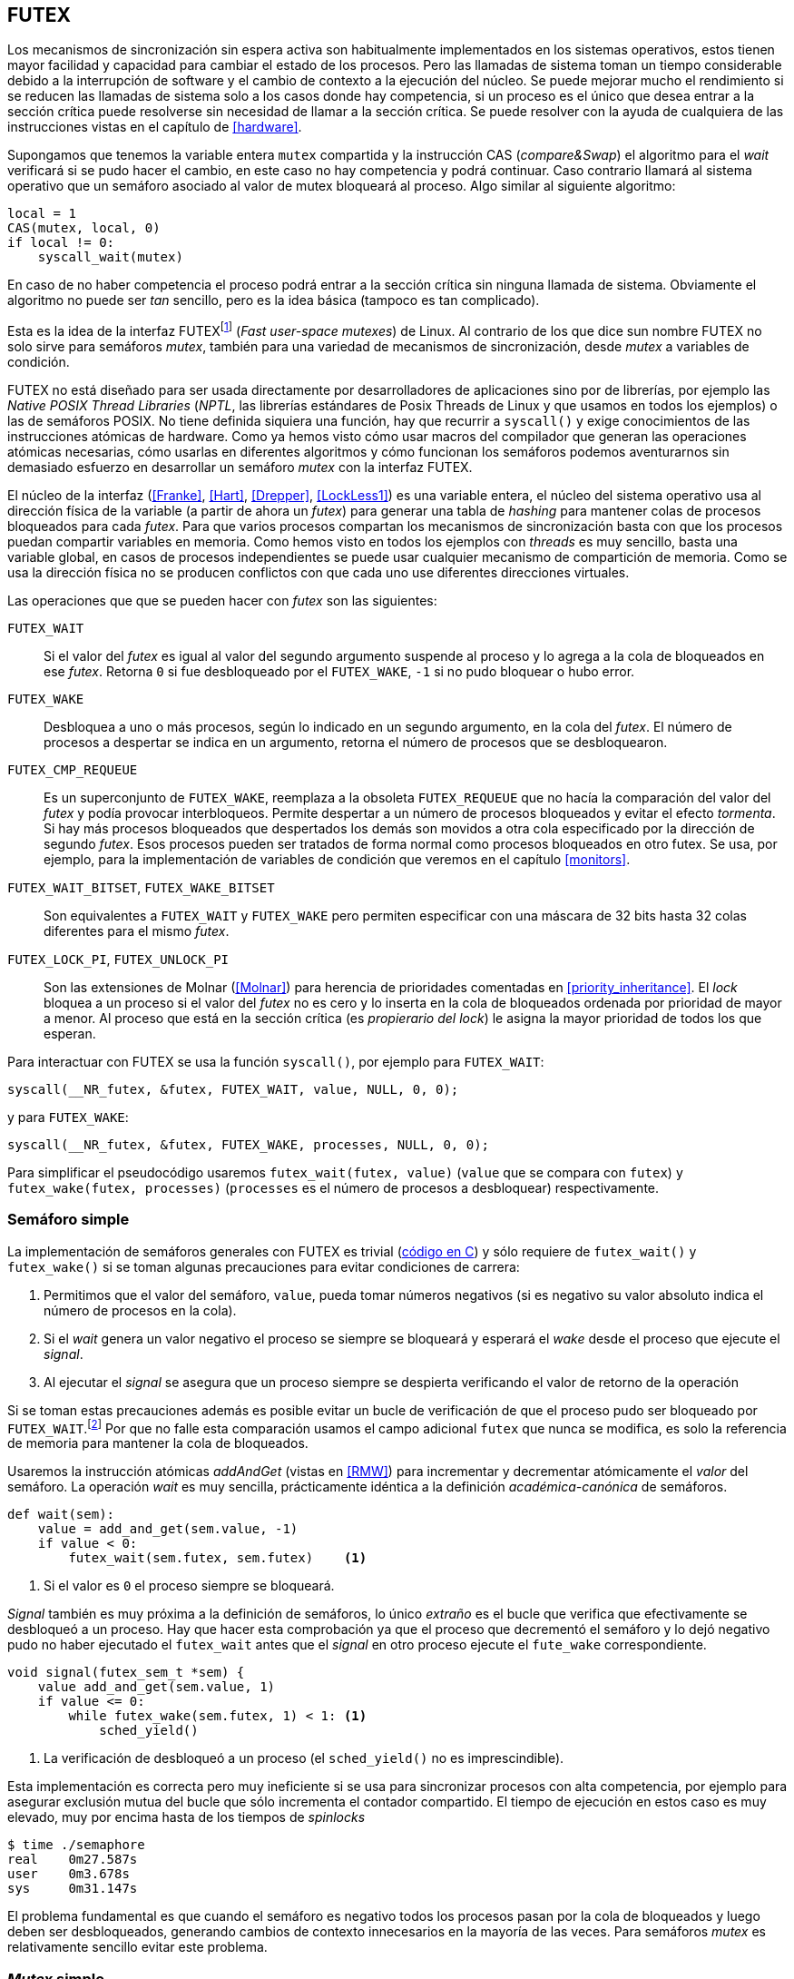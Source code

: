[[futex]]
== FUTEX

Los mecanismos de sincronización sin espera activa son habitualmente implementados en los sistemas operativos, estos tienen mayor facilidad y capacidad para cambiar el estado de los procesos. Pero las llamadas de sistema toman un tiempo considerable debido a la interrupción de software y el cambio de contexto a la ejecución del núcleo. Se puede mejorar mucho el rendimiento si se reducen las llamadas de sistema solo a los casos donde hay competencia, si un proceso es el único que desea entrar a la sección crítica puede resolverse sin necesidad de llamar a la sección crítica. Se puede resolver con la ayuda de cualquiera de las instrucciones vistas en el capítulo de <<hardware>>.

Supongamos que tenemos la variable entera `mutex` compartida y la instrucción CAS (_compare&Swap_) el algoritmo para el _wait_ verificará si se pudo hacer el cambio, en este caso no hay competencia y podrá continuar. Caso contrario llamará al sistema operativo que un semáforo asociado al valor de mutex bloqueará al proceso. Algo similar al siguiente algoritmo:

----
local = 1
CAS(mutex, local, 0)
if local != 0:
    syscall_wait(mutex)
----

En caso de no haber competencia el proceso podrá entrar a la sección crítica sin ninguna llamada de sistema. Obviamente el algoritmo no puede ser _tan_ sencillo, pero es la idea básica (tampoco es tan complicado).

Esta es la idea de la interfaz FUTEXfootnote:[man 7 futex] (_Fast user-space mutexes_) de Linux. Al contrario de los que dice sun nombre FUTEX no solo sirve para semáforos _mutex_, también para una variedad de mecanismos de sincronización, desde _mutex_ a variables de condición.

FUTEX no está diseñado para ser usada directamente por desarrolladores de aplicaciones sino por de librerías, por ejemplo las _Native POSIX Thread Libraries_ (_NPTL_, las librerías estándares de Posix Threads de Linux y que usamos en todos los ejemplos) o las de semáforos POSIX. No tiene definida siquiera una función, hay que recurrir a `syscall()` y exige conocimientos de las instrucciones atómicas de hardware. Como ya hemos visto cómo usar macros del compilador que generan las operaciones atómicas necesarias, cómo usarlas en diferentes algoritmos y cómo funcionan los semáforos podemos aventurarnos sin demasiado esfuerzo en desarrollar un semáforo _mutex_ con la interfaz FUTEX.

El núcleo de la interfaz (<<Franke>>, <<Hart>>, <<Drepper>>, <<LockLess1>>) es una variable entera, el núcleo del sistema operativo usa al dirección física de la variable (a partir de ahora un _futex_) para generar una tabla de _hashing_ para mantener colas de procesos bloqueados para cada _futex_. Para que varios procesos compartan los mecanismos de sincronización basta con que los procesos puedan compartir variables en memoria. Como hemos visto en todos los ejemplos con _threads_ es muy sencillo, basta una variable global, en casos de procesos independientes se puede usar cualquier mecanismo de compartición de memoria. Como se usa la dirección física no se producen conflictos con que cada uno use diferentes direcciones virtuales.

Las operaciones que que se pueden hacer con _futex_ son las siguientes:

`FUTEX_WAIT`:: Si el valor del _futex_ es igual al valor del segundo argumento suspende al proceso y lo agrega a la cola de bloqueados en ese _futex_. Retorna `0` si fue desbloqueado por el `FUTEX_WAKE`, `-1` si no pudo bloquear o hubo error.

`FUTEX_WAKE`:: Desbloquea a uno o más procesos, según lo indicado en un segundo argumento, en la cola del _futex_. El número de procesos a despertar se indica en un argumento, retorna el número de procesos que se desbloquearon.

`FUTEX_CMP_REQUEUE`:: Es un superconjunto de `FUTEX_WAKE`, reemplaza a la obsoleta `FUTEX_REQUEUE` que no hacía la comparación del valor del _futex_ y podía provocar interbloqueos. Permite despertar a un número de procesos bloqueados y evitar el efecto _tormenta_. Si hay más procesos bloqueados que despertados los demás son movidos a otra cola especificado por la dirección de segundo _futex_. Esos procesos pueden ser tratados de forma normal como procesos bloqueados en otro futex. Se usa, por ejemplo, para la implementación de variables de condición que veremos en el capítulo <<monitors>>.

`FUTEX_WAIT_BITSET`, `FUTEX_WAKE_BITSET`:: Son equivalentes a `FUTEX_WAIT` y `FUTEX_WAKE` pero permiten especificar con una máscara de 32 bits hasta 32 colas diferentes para el mismo _futex_.

`FUTEX_LOCK_PI`, `FUTEX_UNLOCK_PI`:: Son las extensiones de Molnar (<<Molnar>>) para herencia de prioridades comentadas en <<priority_inheritance>>. El _lock_ bloquea a un proceso si el valor del _futex_ no es cero y lo inserta en la cola de bloqueados ordenada por prioridad de mayor a menor. Al proceso que está en la sección crítica (es _propierario del lock_) le asigna la mayor prioridad de todos los que esperan.

****
Para interactuar con FUTEX se usa la función `syscall()`, por ejemplo para `FUTEX_WAIT`:

    syscall(__NR_futex, &futex, FUTEX_WAIT, value, NULL, 0, 0);

y para `FUTEX_WAKE`:

    syscall(__NR_futex, &futex, FUTEX_WAKE, processes, NULL, 0, 0);

Para simplificar el pseudocódigo usaremos `futex_wait(futex, value)` (`value` que se compara con `futex`) y `futex_wake(futex, processes)` (`processes` es el número de procesos a desbloquear) respectivamente.
****

=== Semáforo simple
La implementación de semáforos generales con FUTEX es trivial (<<futex_semaphore_c, código en C>>) y sólo requiere de `futex_wait()` y `futex_wake()` si se toman algunas precauciones para evitar condiciones de carrera:

1. Permitimos que el valor del semáforo, `value`, pueda tomar números negativos (si es negativo su valor absoluto indica el número de procesos en la cola).

2. Si el _wait_ genera un valor negativo el proceso se siempre se bloqueará y esperará el _wake_ desde el proceso que ejecute el _signal_.

3. Al ejecutar el _signal_ se asegura que un proceso siempre se despierta verificando el valor de retorno de la operación

Si se toman estas precauciones además es posible evitar un bucle de verificación de que el proceso pudo ser  bloqueado por `FUTEX_WAIT`.footnote:[Hay que teenr en cuenta que `futex_wait` verifica que el valor del _futex_ sea igual al segundo argumento.] Por que no falle esta comparación usamos el campo adicional `futex` que nunca se modifica, es solo la referencia de memoria para mantener la cola de bloqueados.

Usaremos la instrucción atómicas _addAndGet_ (vistas en <<RMW>>) para incrementar y decrementar atómicamente el _valor_ del semáforo. La operación _wait_ es muy sencilla, prácticamente idéntica a la definición _académica-canónica_ de semáforos.

----
def wait(sem):
    value = add_and_get(sem.value, -1)
    if value < 0:
        futex_wait(sem.futex, sem.futex)    <1>
----
<1> Si el valor es `0` el proceso siempre se bloqueará.

_Signal_ también es muy próxima a la definición de semáforos, lo único _extraño_ es el bucle que verifica que efectivamente se desbloqueó a un proceso. Hay que hacer esta comprobación ya que el proceso que decrementó el semáforo y lo dejó negativo pudo no haber ejecutado el `futex_wait` antes que el _signal_ en otro proceso ejecute el `fute_wake` correspondiente.

----
void signal(futex_sem_t *sem) {
    value add_and_get(sem.value, 1)
    if value <= 0:
        while futex_wake(sem.futex, 1) < 1: <1>
            sched_yield()
----
<1> La verificación de desbloqueó a un proceso (el `sched_yield()` no es imprescindible).

Esta implementación es correcta pero muy ineficiente si se usa para sincronizar procesos con alta competencia, por ejemplo para asegurar exclusión mutua del bucle que sólo incrementa el contador compartido. El tiempo de ejecución en estos caso es muy elevado, muy por encima hasta de los tiempos de _spinlocks_

----
$ time ./semaphore
real	0m27.587s
user	0m3.678s
sys     0m31.147s
----

El problema fundamental es que cuando el semáforo es negativo todos los procesos pasan por la cola de bloqueados y luego deben ser desbloqueados, generando cambios de contexto innecesarios en la mayoría de las veces. Para semáforos _mutex_ es relativamente sencillo evitar este problema.


=== _Mutex_ simple

Para el siguiente _mutex_ simplefootnote:[Lo desarrollé para este libro buscando que sea muy sencillo de explicar, no encontré publicado un algoritmo similar.] se requieren también las dos operaciones básicas (<<futex_simple_mutex_c, código en C>>). Las operaciones atómicas que usaremos serán `swap` (retorna el valor previo) y `get_and_add`. Las funciones `lock()` y `unlock()` reciben como argumento la dirección de una estructura con dos enteros (en C):

----
struct simple_futex {
    int locked;
    int waiters;
};
----

El campo `locked` será usado como variable binaria, si vale `0` no hay procesos en la sección crítica, `waiters` indicará el número de procesos que están bloqueados en la cola del _futex_ (es decir, que ejecutaron `futex_wait()`).


==== _lock_

Si el resultado del _swap_ del campo `locked` es cero significa que no hay ningún proceso en la sección crítica y podrá entrar directamente sin ninguna llamada de sistema. Caso contrario se agregará a la cola, antes de hacerlo incrementa el contador de procesos en espera, en la `futex_wait` se indica que compare que el valor de `locked` siga siendo `1`. Si no es así el proceso que estaba en en la sección crítica ya salió por lo que debe volver a verificar si puede entrar desde el principio. Antes de volver tiene que decrementar `waiters`.

Si el proceso fue bloqueado en el `futex_wait` cuando se despierte decrementará `waiters` y volverá al principio del bucle para verificar si esta vez puede entrar.

----
def lock(futex):

    while True:
        local = swap(futex.locked, 1)
        if local == 0:                   <1>
            return

        get_and_add(futex.waiters, 1)
        futex_wait(futex.locked, 1)      <2>
        get_and_add(futex.waiters, -1)
----
<1> Si `locked` valía cero ahora vale `1`, no hay competencia, el proceso puede entrar a la sección crítica inmediatamente.
<2> Para que se agregue a la cola de bloqueados se verifica que `locked` siga en `1`.

==== _unlock_
Esta función es muy sencilla, indica que salió de la sección crítica poniendo `0` en `locked` y si hay procesos en espera despierta a uno de ellos.

----
def unlock(futex):
    futex.locked = 0
    if futex.waiters > 0:
        futex_wake(futex.locked, 1)
----


----
$ time ./simple_mutex
real	0m0.899s
user	0m0.398s
sys	    0m2.725s

----

Este algoritmo es muy sencillo pero tiene un problema importante, aunque las colas del sistema operativo son FIFO esta implementación no es _equitativa_, no asegura espera limitada. Si el proceso que sale de la sección crítica inmeditamente vuelve a llamar al `lock` podrá entrar antes que el proceso que se despertó con el `futex_wake`. Como dicho proceso estaba bloqueado y el sistema operativo tiene que hacer el cambio de contexto la probabilidad de que el que acaba de salir ejecute antes el _swap_ es muy elevada.


==== _Mutex_ de Drepper

En su influyente artículo _Futexes Are Tricky_ (<<Drepper>>) Ulrich Drepper propuso una algoritmo diferente para el _mutex_ (<<mutex_drepper_c, código en C>>). Es más complejo de interpretar y aún más difícil de explicarlo en pocas líneas. En el _mutex simple_ anterior la variable que se usa como _futex_ es el de número de procesos esperando, y una variable binaria _locked_ para el estado del _mutex_. En este algoritmo se usa un único entero como _futex_ pero puede tomar tres valores diferentes:

* 0: libre
* 1: ocupado, sin proceso bloqueados
* 2: ocupado, uno o más procesos bloqueados



._lock_
----
def lock(futex) {
    c = 0

    compare_and_swap(futex, c, 1)

    if c == 0:
        return                  <1>

    if c != 2:
        c = swap(futex, 2)      <2>

    while c != 0:               <3>
        futex_wait(futex, 2)
        c = swap(futex, 2)
----
<1> No hay competencia, entra a la sección crítica.
<2> Indica que habrá uno bloqueado.
<3> Se bloquea hasta que no haya procesos en la sección crítica.

._unlock_
----
def unlock(futex):
    if get_and_add(futex, -1) != 1:
        futex = 0;              <1>
        futex_wake(futex, 1)
----
<1> Ha proceso bloqueados, despierta a uno.

En la comparación de tiempos entre ambos no hay diferencias notables. La ventaja de este algoritmo es que requiere una única variable y en principio reduce las llamadas a `futex_wait()` en la entrada a la sección crítica porque compara siempre con el valor `2`. Pero puede haber competencia con otro proceso que haya ejecutado el _compareAndSwap_ justo después que se haya ejecutado `futex = 0` en el `unlock()`. En este caso el proceso que estaba bloqueado se desperará, `c` no será cero y volverá a ejecutar `futex_wait()`.


==== _Mutex_ equitativo

Lo idea obvia es implementar un algoritmo equitativo similar al <<ticket_lock, _ticket-lock_>>. El algoritmo es el siguiente ()<<futex_fair_mutex_c, código en C>>):

----
def lock(futex):
    number = get_and_add(futex.number, 1)
    turn = futex.turn

    while number != turn:
        futex_wait(futex.turn, turn)
        turn = futex.turn
----

----
def unlock(futex):
    current = get_and_add(futex.turn)
    if futex.number >= current:
        futex_wake(futex.turn, MAXINT) <1>

----
<1> Como no se puede seleccionar solo al proceso del siguiente turno hay que despertar a todos para que verifiquen el turno. Por ello se especifica un número muy grande, en este caso el máximo entero.

Comparado con el anterior este último es muy ineficiente. El primero se ejecuta en menos de un segundo de tiempo de reloj, con aproximadamente tres segundos de uso de CPU:

----
$ time ./futex_simple_mutex
real    0m0.874s
user    0m0.373s
sys     0m2.664s
----

Los tiempos del _ticket-lock_ en el mismo ordenador:
----
$ time ./futex_fair_simple_mutex
real    0m34.997s
user    0m8.185s
sys     1m22.512s
----

La diferencia es enorme. Uno de los problemas, los procesos no entran a la cola en el mismo orden de su turno lo que significa que hay que despertar a todos para que verifiquen su turno, lo que  provoca una _tormenta_ de procesos que se despiertan, verifican el turno y vuelven a bloquearse. Esta _tormenta_ puede aliviarse usando las opciones `BITSET`.


 (<<futex_fair_mutex_bitset_c, código completo>>, se usa módulo 32 del número seleccionado y el turno para indicar la cola).

----
$ time ./futex_fair_mutex_bitset
real    0m28.359s
user    0m7.006s
sys     0m29.680s
----

El tiempo se reduce, aún así sigue siendo muy ineficiente, la raíz es que en caso de alta competencia todos los procesos -prácticamente sin excepción- son bloqueados y luego desbloqueados.


==== Optimización del _mutex_ equitativo

FUTEX es muy potente es complicado y costoso asegurar que un _mutex_ sea _equitativo_, por eso el _mutex_ de las librerías POSIX Threads tampoco es equitativo. Su comportamiento es muy similar al del primer ejemplo de _mutex simple_, el proceso que acaba de salir de la sección crítica es el primero en volver a entrar si lo intenta inmediatamente. Aunque la solución sea contraintuitiva es posible optimizar considerablemte más el _mutex_ equitativo recurriendo a esperas activas limitadas.

Si hay alta competencia y las secciones críticas son breves conviene más hacer una breve espera activa -en la entrada y salida- para dar oportunidad a que el siguiente proceso pueda obtener el _lock_ sin necesidad se pasar por la cola de bloqueados. El número de iteraciones en espera activa debe estar limitada para evitar convertir al algoritmo en un _spinlock_. En el `lock()` se hace antes de intentar el _wait_ y en el `unlock()` antes del _wake_ (<<futex_fair_mutex_spin_c, código fuente>>).


----
def lock(futex):
    number = get_and_add(futex.number, 1)

    tries = 0               <1>
    while number != futex.turn and tries < 100:
        tries++;

    turn = futex.turn
    while number != turn:
        futex_wait(futex.turn, turn)
        turn = futex.turn

    futex.current = number  <2>
----
<1> Espera activa limitada a 100 iteraciones.
<2> Campo adicional para indicar el número de turno del proceso en la sección crítica.

----
def unlock(futex):
    current = get_and_add(futex.turn)

    tries = 0               <1>
    while current != futex.current and tries < 100:
        tries++

    if current > futex.current:
        futex_wake(futex.turn, MAXINT)

----
<1> La espera actica antes de intentar el _wake_ también limitada a 100 iteraciones. Se usa el campo `futex.current` para verificar si el proceso al que le corresponde el turno entró a la sección crítica.

El tiempo de ejecución es ahora un poco más del doble que el original no equitativo y casi veinte veces menos que el equitativo sin espera activa.

----
$ time ./futex_fair_mutex_spin
real    0m1.702s
user    0m2.804s
sys     0m3.898s
----

Demuestra las ventajas de evitar cambios de contexto cuando hay alta competencia y las secciones críticas son muy breves (<<LockLess2>>).


=== Barreras

